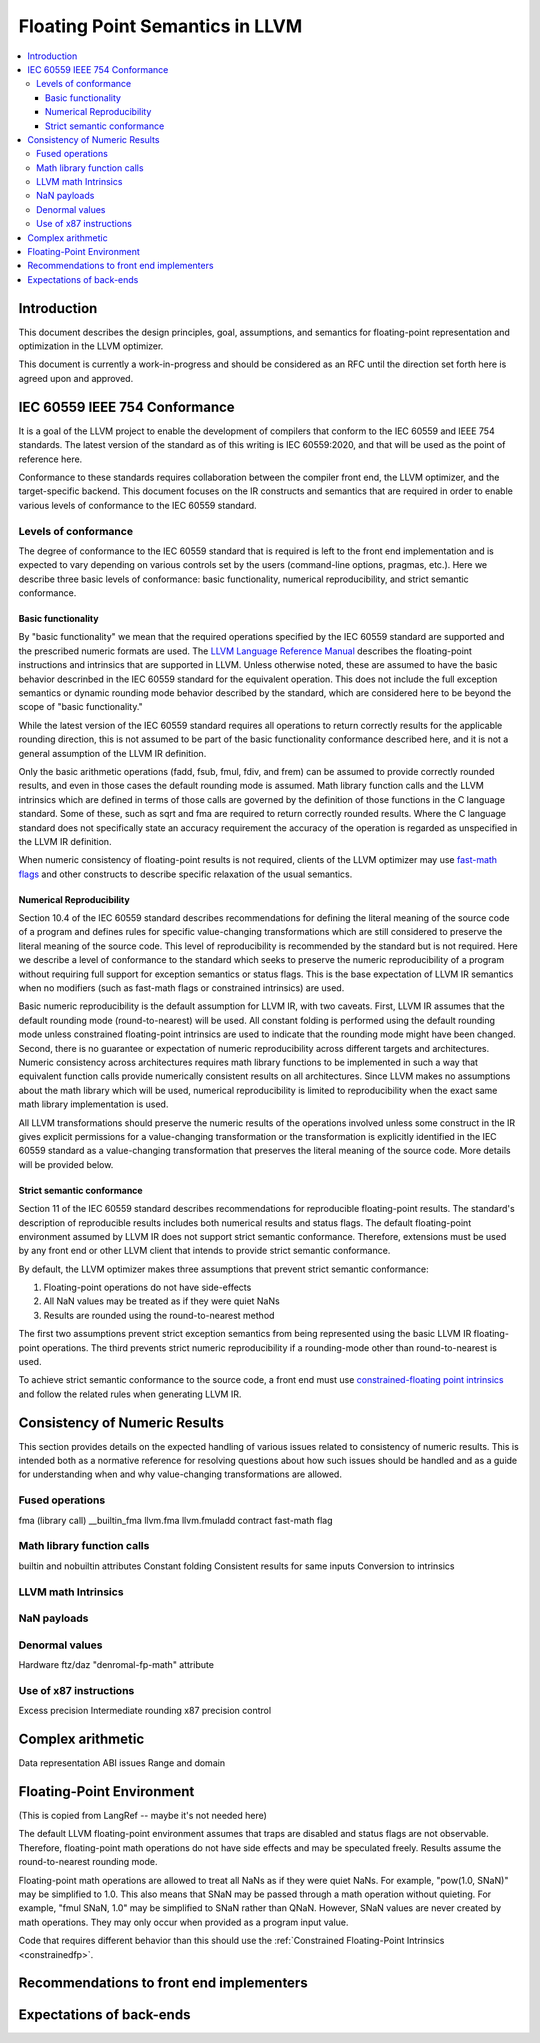 ================================
Floating Point Semantics in LLVM
================================

.. contents::
   :local:

Introduction
============
This document describes the design principles, goal, assumptions, and semantics
for floating-point representation and optimization in the LLVM optimizer.

This document is currently a work-in-progress and should be considered as an
RFC until the direction set forth here is agreed upon and approved.

IEC 60559 IEEE 754 Conformance
==================================
It is a goal of the LLVM project to enable the development of compilers that
conform to the IEC 60559 and IEEE 754 standards. The latest version of the
standard as of this writing is IEC 60559:2020, and that will be used as the
point of reference here.

Conformance to these standards requires collaboration between the compiler
front end, the LLVM optimizer, and the target-specific backend. This
document focuses on the IR constructs and semantics that are required in
order to enable various levels of conformance to the IEC 60559 standard.

Levels of conformance
---------------------
The degree of conformance to the IEC 60559 standard that is required is left
to the front end implementation and is expected to vary depending on various
controls set by the users (command-line options, pragmas, etc.). Here we
describe three basic levels of conformance: basic functionality,
numerical reproducibility, and strict semantic conformance.

Basic functionality
~~~~~~~~~~~~~~~~~~~

By "basic functionality" we mean that the required operations specified by
the IEC 60559 standard are supported and the prescribed numeric formats are
used. The `LLVM Language Reference Manual <LangRef.html>`_ describes the
floating-point instructions and intrinsics that are supported in LLVM. Unless
otherwise noted, these are assumed to have the basic behavior descrinbed in
the IEC 60559 standard for the equivalent operation. This does not include
the full exception semantics or dynamic rounding mode behavior described by
the standard, which are considered here to be beyond the scope of "basic
functionality."

While the latest version of the IEC 60559 standard requires all operations to
return correctly results for the applicable rounding direction, this is not
assumed to be part of the basic functionality conformance described here, and
it is not a general assumption of the LLVM IR definition.

Only the basic arithmetic operations (fadd, fsub, fmul, fdiv, and frem) can
be assumed to provide correctly rounded results, and even in those cases the
default rounding mode is assumed. Math library function calls and the LLVM
intrinsics which are defined in terms of those calls are governed by the
definition of those functions in the C language standard. Some of these,
such as sqrt and fma are required to return correctly rounded results.
Where the C language standard does not specifically state an accuracy
requirement the accuracy of the operation is regarded as unspecified in
the LLVM IR definition.

When numeric consistency of floating-point results is not required, clients
of the LLVM optimizer may use `fast-math flags <LangRef.html#_fastmath>`_
and other constructs to describe specific relaxation of the usual semantics.

Numerical Reproducibility
~~~~~~~~~~~~~~~~~~~~~~~~~

Section 10.4 of the IEC 60559 standard describes recommendations for defining
the literal meaning of the source code of a program and defines rules for
specific value-changing transformations which are still considered to preserve
the literal meaning of the source code. This level of reproducibility is
recommended by the standard but is not required. Here we describe a level of
conformance to the standard which seeks to preserve the numeric reproducibility
of a program without requiring full support for exception semantics or status
flags. This is the base expectation of LLVM IR semantics when no modifiers
(such as fast-math flags or constrained intrinsics) are used.

Basic numeric reproducibility is the default assumption for LLVM IR, with two
caveats. First, LLVM IR assumes that the default rounding mode
(round-to-nearest) will be used. All constant folding is performed using the
default rounding mode unless constrained floating-point intrinsics are used
to indicate that the rounding mode might have been changed. Second, there is
no guarantee or expectation of numeric reproducibility across different
targets and architectures. Numeric consistency across architectures requires
math library functions to be implemented in such a way that equivalent function
calls provide numerically consistent results on all architectures. Since LLVM
makes no assumptions about the math library which will be used, numerical
reproducibility is limited to reproducibility when the exact same math library
implementation is used.

All LLVM transformations should preserve the numeric results of the operations
involved unless some construct in the IR gives explicit permissions for a
value-changing transformation or the transformation is explicitly identified
in the IEC 60559 standard as a value-changing transformation that preserves the
literal meaning of the source code. More details will be provided below.


Strict semantic conformance
~~~~~~~~~~~~~~~~~~~~~~~~~~~

Section 11 of the IEC 60559 standard describes recommendations for reproducible
floating-point results. The standard's description of reproducible results
includes both numerical results and status flags. The default floating-point
environment assumed by LLVM IR does not support strict semantic conformance.
Therefore, extensions must be used by any front end or other LLVM client that
intends to provide strict semantic conformance.

By default, the LLVM optimizer makes three assumptions that prevent strict
semantic conformance:

1. Floating-point operations do not have side-effects
2. All NaN values may be treated as if they were quiet NaNs
3. Results are rounded using the round-to-nearest method

The first two assumptions prevent strict exception semantics from being
represented using the basic LLVM IR floating-point operations. The third
prevents strict numeric reproducibility if a rounding-mode other than
round-to-nearest is used.

To achieve strict semantic conformance to the source code, a front end must use
`constrained-floating point intrinsics <LangRef.html#_constrainedfp>`_ and
follow the related rules when generating LLVM IR.


Consistency of Numeric Results
==============================

This section provides details on the expected handling of various issues
related to consistency of numeric results. This is intended both as a
normative reference for resolving questions about how such issues should
be handled and as a guide for understanding when and why value-changing
transformations are allowed.

Fused operations
----------------

fma (library call)
__builtin_fma
llvm.fma
llvm.fmuladd
contract fast-math flag

Math library function calls
---------------------------

builtin and nobuiltin attributes
Constant folding
Consistent results for same inputs
Conversion to intrinsics

LLVM math Intrinsics
--------------------

NaN payloads
------------

Denormal values
---------------

Hardware ftz/daz
"denromal-fp-math" attribute

Use of x87 instructions
-----------------------

Excess precision
Intermediate rounding
x87 precision control


Complex arithmetic
==================

Data representation
ABI issues
Range and domain


Floating-Point Environment
==========================

(This is copied from LangRef -- maybe it's not needed here)

The default LLVM floating-point environment assumes that traps are disabled and
status flags are not observable. Therefore, floating-point math operations do
not have side effects and may be speculated freely. Results assume the
round-to-nearest rounding mode.

Floating-point math operations are allowed to treat all NaNs as if they were
quiet NaNs. For example, "pow(1.0, SNaN)" may be simplified to 1.0. This also
means that SNaN may be passed through a math operation without quieting. For
example, "fmul SNaN, 1.0" may be simplified to SNaN rather than QNaN. However,
SNaN values are never created by math operations. They may only occur when
provided as a program input value.

Code that requires different behavior than this should use the
:ref:`Constrained Floating-Point Intrinsics <constrainedfp>`.


Recommendations to front end implementers
=========================================

Expectations of back-ends
=========================

